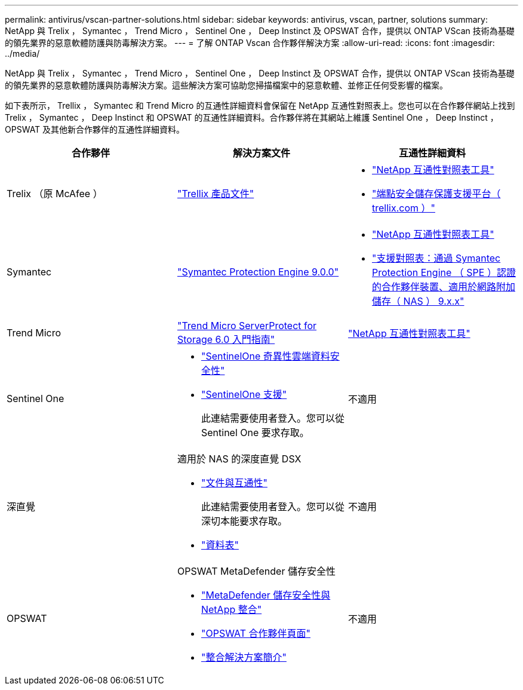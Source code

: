 ---
permalink: antivirus/vscan-partner-solutions.html 
sidebar: sidebar 
keywords: antivirus, vscan, partner, solutions 
summary: NetApp 與 Trelix ， Symantec ， Trend Micro ， Sentinel One ， Deep Instinct 及 OPSWAT 合作，提供以 ONTAP VScan 技術為基礎的領先業界的惡意軟體防護與防毒解決方案。 
---
= 了解 ONTAP Vscan 合作夥伴解決方案
:allow-uri-read: 
:icons: font
:imagesdir: ../media/


[role="lead"]
NetApp 與 Trelix ， Symantec ， Trend Micro ， Sentinel One ， Deep Instinct 及 OPSWAT 合作，提供以 ONTAP VScan 技術為基礎的領先業界的惡意軟體防護與防毒解決方案。這些解決方案可協助您掃描檔案中的惡意軟體、並修正任何受影響的檔案。

如下表所示， Trellix ， Symantec 和 Trend Micro 的互通性詳細資料會保留在 NetApp 互通性對照表上。您也可以在合作夥伴網站上找到 Trelix ， Symantec ， Deep Instinct 和 OPSWAT 的互通性詳細資料。合作夥伴將在其網站上維護 Sentinel One ， Deep Instinct ， OPSWAT 及其他新合作夥伴的互通性詳細資料。

[cols="3*"]
|===
| 合作夥伴 | 解決方案文件 | 互通性詳細資料 


| Trelix （原 McAfee ） | link:https://docs.trellix.com/bundle?labelkey=prod-endpoint-security-storage-protection&labelkey=prod-endpoint-security-storage-protection-v2-3-x&labelkey=prod-endpoint-security-storage-protection-v2-2-x&labelkey=prod-endpoint-security-storage-protection-v2-1-x&labelkey=prod-endpoint-security-storage-protection-v2-0-x["Trellix 產品文件"^]  a| 
* link:https://imt.netapp.com/matrix/["NetApp 互通性對照表工具"^]
* link:https://kcm.trellix.com/corporate/index?page=content&id=KB94811["端點安全儲存保護支援平台（ trellix.com ）"^]




| Symantec | link:https://techdocs.broadcom.com/us/en/symantec-security-software/endpoint-security-and-management/symantec-protection-engine/9-0-0.html["Symantec Protection Engine 9.0.0"^]  a| 
* link:https://imt.netapp.com/matrix/["NetApp 互通性對照表工具"^]
* link:https://techdocs.broadcom.com/us/en/symantec-security-software/endpoint-security-and-management/symantec-protection-engine/9-1-0/Installing-SPE/Support-Matrix-for-Partner-Devices-Certified-with-Symantec-Protection-Engine-(SPE)-for-Network-Attached-Storage-(NAS)-8-x.html["支援對照表：通過 Symantec Protection Engine （ SPE ）認證的合作夥伴裝置、適用於網路附加儲存（ NAS ） 9.x.x"^]




| Trend Micro | link:https://docs.trendmicro.com/all/ent/spfs/v6.0/en-us/spfs_6.0_gsg_new.pdf["Trend Micro ServerProtect for Storage 6.0 入門指南"^] | link:https://imt.netapp.com/matrix/["NetApp 互通性對照表工具"^] 


| Sentinel One  a| 
* link:https://www.sentinelone.com/platform/singularity-cloud-data-security/["SentinelOne 奇異性雲端資料安全性"^]
* link:https://support.sentinelone.com/hc/en-us/categories/360002507673-Knowledge-Base-and-Documents["SentinelOne 支援"^]
+
此連結需要使用者登入。您可以從 Sentinel One 要求存取。


| 不適用 


| 深直覺  a| 
適用於 NAS 的深度直覺 DSX

* link:https://portal.deepinstinct.com/pages/dikb["文件與互通性"^]
+
此連結需要使用者登入。您可以從深切本能要求存取。

* link:https://www.deepinstinct.com/pdf/data-sheet-dsx-nas-netapp["資料表"^]

| 不適用 


| OPSWAT  a| 
OPSWAT MetaDefender 儲存安全性

* link:https://www.opswat.com/blog/metadefender-storage-security-integration-with-netapp["MetaDefender 儲存安全性與 NetApp 整合"^]
* link:https://www.opswat.com/partners/netapp["OPSWAT 合作夥伴頁面"^]
* link:https://static.opswat.com/uploads/files/opswat-metadefender-storage-security-netapp-brochure.pdf["整合解決方案簡介"^]

| 不適用 
|===